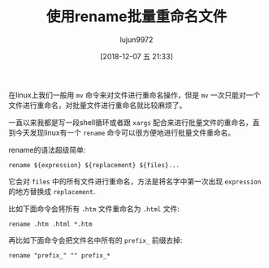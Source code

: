 #+TITLE: 使用rename批量重命名文件
#+AUTHOR: lujun9972
#+TAGS: linux和它的小伙伴
#+DATE: [2018-12-07 五 21:33]
#+LANGUAGE:  zh-CN
#+OPTIONS:  H:6 num:nil toc:t \n:nil ::t |:t ^:nil -:nil f:t *:t <:nil

在linux上我们一般用 =mv= 命令来对文件进行重命名操作，但是 =mv= 一次只能对一个文件进行重命名，对批量文件进行重命名就比较麻烦了。

一直以来我都是写一段shell循环或者跟 =xargs= 配合来进行批量文件的重命名，直到今天发现linux有一个 =rename= 命令可以很方便地进行批量文件重命名。

rename的语法超级简单:
#+BEGIN_SRC shell
  rename ${expression} ${replacement} ${files}...
#+END_SRC

它会对 =files= 中的所有文件进行重命名，方法是将名字中第一次出现 =expression= 的地方替换成 =replacement=.

比如下面命令会将所有 =.htm= 文件重命名为 =.html= 文件:
#+BEGIN_SRC shell
  rename .htm .html *.htm
#+END_SRC

再比如下面命令会把文件名中所有的 =prefix_= 前缀去掉:
#+BEGIN_SRC shell
  rename "prefix_" "" prefix_*
#+END_SRC
